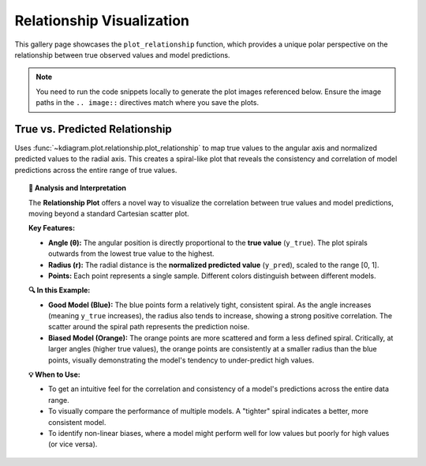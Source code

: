 .. _gallery_relationship:

============================
Relationship Visualization
============================

This gallery page showcases the ``plot_relationship`` function, which
provides a unique polar perspective on the relationship between true
observed values and model predictions.

.. note::
   You need to run the code snippets locally to generate the plot
   images referenced below. Ensure the image paths in the
   ``.. image::`` directives match where you save the plots.

.. _gallery_plot_relationship:

----------------------------------
True vs. Predicted Relationship
----------------------------------

Uses :func:`~kdiagram.plot.relationship.plot_relationship` to map
true values to the angular axis and normalized predicted values to the
radial axis. This creates a spiral-like plot that 
reveals the consistency and correlation of model predictions across the entire
range of true values.

.. code-block:: python
   :linenos:

   import kdiagram.plot.relationship as kdr
   import pandas as pd
   import numpy as np
   import matplotlib.pyplot as plt

   # --- Data Generation ---
   np.random.seed(42)
   n_points = 150
   # Create a clear, non-linear true signal
   y_true = np.linspace(0, 10, n_points)**1.5 + np.sin(
       np.linspace(0, 10, n_points)
   ) * 2

   # Model 1: Good fit with some noise
   y_pred1 = y_true + np.random.normal(0, 1.5, n_points)
   # Model 2: Worse fit, under-predicts high values
   y_pred2 = y_true * 0.8 + np.random.normal(0, 2.5, n_points)

   # --- Plotting ---
   kdr.plot_relationship(
       y_true,
       y_pred1,
       y_pred2,
       names=["Good Model", "Biased Model"],
       title="Gallery: True vs. Predicted Relationship",
       theta_scale="proportional",  # Map angle to y_true value
       acov="default",
       s=40,
       # Save the plot (adjust path relative to this file)
       savefig="gallery/images/gallery_plot_relationship.png",
   )
   plt.close()

.. image:: ../images/gallery_plot_relationship.png
   :alt: Example of a Polar Relationship Plot
   :align: center
   :width: 75%

.. topic:: 🧠 Analysis and Interpretation
   :class: hint

   The **Relationship Plot** offers a novel way to visualize the
   correlation between true values and model predictions, moving beyond
   a standard Cartesian scatter plot.

   **Key Features:**

   * **Angle (θ):** The angular position is directly proportional to the
     **true value** (``y_true``). The plot spirals outwards from the
     lowest true value to the highest.
   * **Radius (r):** The radial distance is the **normalized predicted
     value** (``y_pred``), scaled to the range [0, 1].
   * **Points:** Each point represents a single sample. Different
     colors distinguish between different models.

   **🔍 In this Example:**

   * **Good Model (Blue):** The blue points form a relatively tight,
     consistent spiral. As the angle increases (meaning ``y_true``
     increases), the radius also tends to increase, showing a strong
     positive correlation. The scatter around the spiral path represents
     the prediction noise.
   * **Biased Model (Orange):** The orange points are more scattered and
     form a less defined spiral. Critically, at larger angles (higher
     true values), the orange points are consistently at a smaller
     radius than the blue points, visually demonstrating the model's
     tendency to under-predict high values.

   **💡 When to Use:**

   * To get an intuitive feel for the correlation and consistency of a
     model's predictions across the entire data range.
   * To visually compare the performance of multiple models. A "tighter"
     spiral indicates a better, more consistent model.
   * To identify non-linear biases, where a model might perform well for
     low values but poorly for high values (or vice versa).


.. raw:: html

   <hr>
   